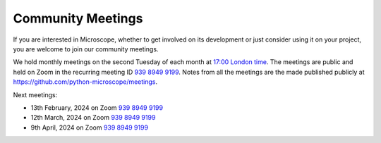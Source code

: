 .. Copyright (C) 2022 David Miguel Susano Pinto <david.pinto@bioch.ox.ac.uk>

   This work is licensed under the Creative Commons
   Attribution-ShareAlike 4.0 International License.  To view a copy of
   this license, visit http://creativecommons.org/licenses/by-sa/4.0/.

Community Meetings
******************

If you are interested in Microscope, whether to get involved on its
development or just consider using it on your project, you are welcome
to join our community meetings.

We hold monthly meetings on the second Tuesday of each month at `17:00
London time
<https://savvytime.com/converter/united-kingdom-london>`__.  The
meetings are public and held on Zoom in the recurring meeting ID `939
8949 9199 <https://zoom.us/j/93989499199>`__.  Notes from all the
meetings are the made published publicly at
`https://github.com/python-microscope/meetings
<https://github.com/python-microscope/meetings>`__.

Next meetings:

- 13th February, 2024 on Zoom `939 8949 9199 <https://zoom.us/j/93989499199>`__
- 12th March, 2024 on Zoom `939 8949 9199 <https://zoom.us/j/93989499199>`__
- 9th April, 2024 on Zoom `939 8949 9199 <https://zoom.us/j/93989499199>`__
